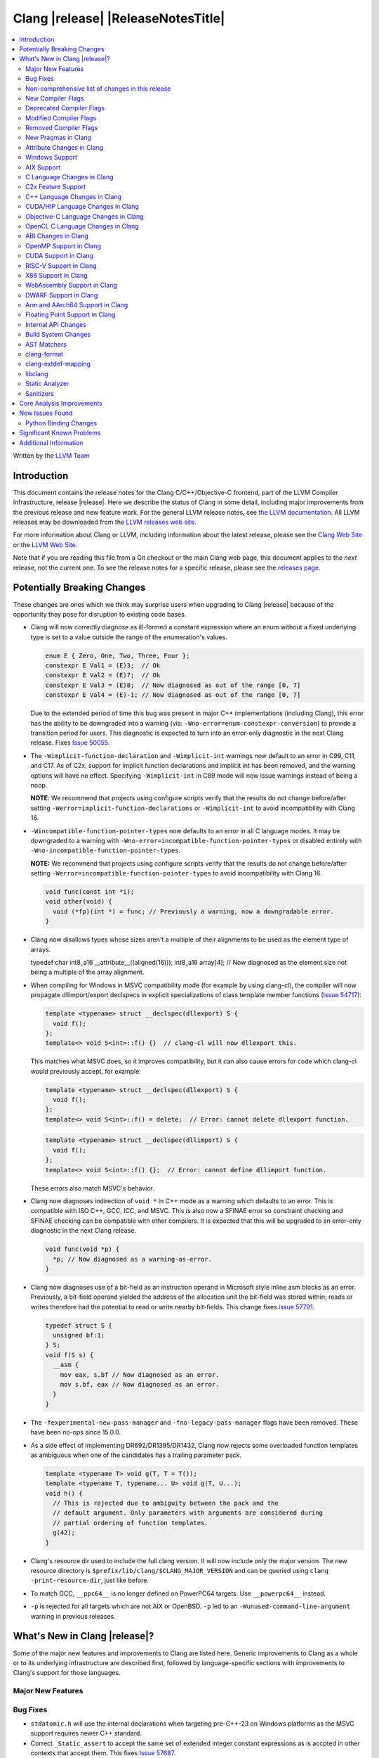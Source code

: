 ===========================================
Clang |release| |ReleaseNotesTitle|
===========================================

.. contents::
   :local:
   :depth: 2

Written by the `LLVM Team <https://llvm.org/>`_

.. only:: PreRelease

  .. warning::
     These are in-progress notes for the upcoming Clang |version| release.
     Release notes for previous releases can be found on
     `the Download Page <https://releases.llvm.org/download.html>`_.

Introduction
============

This document contains the release notes for the Clang C/C++/Objective-C
frontend, part of the LLVM Compiler Infrastructure, release |release|. Here we
describe the status of Clang in some detail, including major
improvements from the previous release and new feature work. For the
general LLVM release notes, see `the LLVM
documentation <https://llvm.org/docs/ReleaseNotes.html>`_. All LLVM
releases may be downloaded from the `LLVM releases web
site <https://llvm.org/releases/>`_.

For more information about Clang or LLVM, including information about the
latest release, please see the `Clang Web Site <https://clang.llvm.org>`_ or the
`LLVM Web Site <https://llvm.org>`_.

Note that if you are reading this file from a Git checkout or the
main Clang web page, this document applies to the *next* release, not
the current one. To see the release notes for a specific release, please
see the `releases page <https://llvm.org/releases/>`_.

Potentially Breaking Changes
============================
These changes are ones which we think may surprise users when upgrading to
Clang |release| because of the opportunity they pose for disruption to existing
code bases.

- Clang will now correctly diagnose as ill-formed a constant expression where an
  enum without a fixed underlying type is set to a value outside the range of
  the enumeration's values.

  .. code-block:: c++

    enum E { Zero, One, Two, Three, Four };
    constexpr E Val1 = (E)3;  // Ok
    constexpr E Val2 = (E)7;  // Ok
    constexpr E Val3 = (E)8;  // Now diagnosed as out of the range [0, 7]
    constexpr E Val4 = (E)-1; // Now diagnosed as out of the range [0, 7]

  Due to the extended period of time this bug was present in major C++
  implementations (including Clang), this error has the ability to be
  downgraded into a warning (via: ``-Wno-error=enum-constexpr-conversion``) to
  provide a transition period for users. This diagnostic is expected to turn
  into an error-only diagnostic in the next Clang release. Fixes
  `Issue 50055 <https://github.com/llvm/llvm-project/issues/50055>`_.

- The ``-Wimplicit-function-declaration`` and ``-Wimplicit-int`` warnings
  now default to an error in C99, C11, and C17. As of C2x,
  support for implicit function declarations and implicit int has been removed,
  and the warning options will have no effect. Specifying ``-Wimplicit-int`` in
  C89 mode will now issue warnings instead of being a noop.

  **NOTE**: We recommend that projects using configure scripts verify that the
  results do not change before/after setting
  ``-Werror=implicit-function-declarations`` or ``-Wimplicit-int`` to avoid
  incompatibility with Clang 16.

- ``-Wincompatible-function-pointer-types`` now defaults to an error in all C
  language modes. It may be downgraded to a warning with
  ``-Wno-error=incompatible-function-pointer-types`` or disabled entirely with
  ``-Wno-incompatible-function-pointer-types``.

  **NOTE:** We recommend that projects using configure scripts verify that the
  results do not change before/after setting
  ``-Werror=incompatible-function-pointer-types`` to avoid incompatibility with
  Clang 16.

  .. code-block:: c

    void func(const int *i);
    void other(void) {
      void (*fp)(int *) = func; // Previously a warning, now a downgradable error.
    }

- Clang now disallows types whose sizes aren't a multiple of their alignments
  to be used as the element type of arrays.

  .. code-block:: c

  typedef char int8_a16 __attribute__((aligned(16)));
  int8_a16 array[4]; // Now diagnosed as the element size not being a multiple of the array alignment.

- When compiling for Windows in MSVC compatibility mode (for example by using
  clang-cl), the compiler will now propagate dllimport/export declspecs in
  explicit specializations of class template member functions (`Issue 54717
  <https://github.com/llvm/llvm-project/issues/54717>`_):

  .. code-block:: c++

    template <typename> struct __declspec(dllexport) S {
      void f();
    };
    template<> void S<int>::f() {}  // clang-cl will now dllexport this.

  This matches what MSVC does, so it improves compatibility, but it can also
  cause errors for code which clang-cl would previously accept, for example:

  .. code-block:: c++

    template <typename> struct __declspec(dllexport) S {
      void f();
    };
    template<> void S<int>::f() = delete;  // Error: cannot delete dllexport function.

  .. code-block:: c++

    template <typename> struct __declspec(dllimport) S {
      void f();
    };
    template<> void S<int>::f() {};  // Error: cannot define dllimport function.

  These errors also match MSVC's behavior.

- Clang now diagnoses indirection of ``void *`` in C++ mode as a warning which
  defaults to an error. This is compatible with ISO C++, GCC, ICC, and MSVC. This
  is also now a SFINAE error so constraint checking and SFINAE checking can be
  compatible with other compilers. It is expected that this will be upgraded to
  an error-only diagnostic in the next Clang release.

  .. code-block:: c++

    void func(void *p) {
      *p; // Now diagnosed as a warning-as-error.
    }

- Clang now diagnoses use of a bit-field as an instruction operand in Microsoft
  style inline asm blocks as an error. Previously, a bit-field operand yielded
  the address of the allocation unit the bit-field was stored within; reads or
  writes therefore had the potential to read or write nearby bit-fields. This
  change fixes `issue 57791 <https://github.com/llvm/llvm-project/issues/57791>`_.

  .. code-block:: c++

    typedef struct S {
      unsigned bf:1;
    } S;
    void f(S s) {
      __asm {
        mov eax, s.bf // Now diagnosed as an error.
        mov s.bf, eax // Now diagnosed as an error.
      }
    }

- The ``-fexperimental-new-pass-manager`` and ``-fno-legacy-pass-manager``
  flags have been removed. These have been no-ops since 15.0.0.

- As a side effect of implementing DR692/DR1395/DR1432, Clang now rejects some
  overloaded function templates as ambiguous when one of the candidates has a
  trailing parameter pack.

  .. code-block:: c++

    template <typename T> void g(T, T = T());
    template <typename T, typename... U> void g(T, U...);
    void h() {
      // This is rejected due to ambiguity between the pack and the
      // default argument. Only parameters with arguments are considered during
      // partial ordering of function templates.
      g(42);
    }

- Clang's resource dir used to include the full clang version. It will now
  include only the major version. The new resource directory is
  ``$prefix/lib/clang/$CLANG_MAJOR_VERSION`` and can be queried using
  ``clang -print-resource-dir``, just like before.

- To match GCC, ``__ppc64__`` is no longer defined on PowerPC64 targets. Use
  ``__powerpc64__`` instead.

- ``-p`` is rejected for all targets which are not AIX or OpenBSD. ``-p`` led
  to an ``-Wunused-command-line-argument`` warning in previous releases.

What's New in Clang |release|?
==============================
Some of the major new features and improvements to Clang are listed
here. Generic improvements to Clang as a whole or to its underlying
infrastructure are described first, followed by language-specific
sections with improvements to Clang's support for those languages.

Major New Features
------------------

Bug Fixes
---------
- ``stdatomic.h`` will use the internal declarations when targeting pre-C++-23
  on Windows platforms as the MSVC support requires newer C++ standard.
- Correct ``_Static_assert`` to accept the same set of extended integer
  constant expressions as is accpted in other contexts that accept them.
  This fixes `Issue 57687 <https://github.com/llvm/llvm-project/issues/57687>`_.
- Fixes an accepts-invalid bug in C when using a ``_Noreturn`` function
  specifier on something other than a function declaration. This fixes
  `Issue 56800 <https://github.com/llvm/llvm-project/issues/56800>`_.
- Fix `#56772 <https://github.com/llvm/llvm-project/issues/56772>`_ - invalid
  destructor names were incorrectly accepted on template classes.
- Improve compile-times with large dynamic array allocations with trivial
  constructors. This fixes
  `Issue 56774 <https://github.com/llvm/llvm-project/issues/56774>`_.
- No longer assert/miscompile when trying to make a vectorized ``_BitInt`` type
  using the ``ext_vector_type`` attribute (the ``vector_size`` attribute was
  already properly diagnosing this case).
- Fix clang not properly diagnosing the failing subexpression when chained
  binary operators are used in a ``static_assert`` expression.
- Fix a crash when evaluating a multi-dimensional array's array filler
  expression is element-dependent. This fixes
  `Issue 50601 <https://github.com/llvm/llvm-project/issues/56016>`_.
- Fixed a crash-on-valid with consteval evaluation of a list-initialized
  constructor for a temporary object. This fixes
  `Issue 55871 <https://github.com/llvm/llvm-project/issues/55871>`_.
- Fix `#57008 <https://github.com/llvm/llvm-project/issues/57008>`_ - Builtin
  C++ language extension type traits instantiated by a template with unexpected
  number of arguments cause an assertion fault.
- Fix multi-level pack expansion of undeclared function parameters.
  This fixes `Issue 56094 <https://github.com/llvm/llvm-project/issues/56094>`_.
- Fix `#57151 <https://github.com/llvm/llvm-project/issues/57151>`_.
  ``-Wcomma`` is emitted for void returning functions.
- ``-Wtautological-compare`` missed warnings for tautological comparisons
  involving a negative integer literal. This fixes
  `Issue 42918 <https://github.com/llvm/llvm-project/issues/42918>`_.
- Fix a crash when generating code coverage information for an
  ``if consteval`` statement. This fixes
  `Issue 57377 <https://github.com/llvm/llvm-project/issues/57377>`_.
- Fix assert that triggers a crash during template name lookup when a type was
  incomplete but was not also a TagType. This fixes
  `Issue 57387 <https://github.com/llvm/llvm-project/issues/57387>`_.
- Fix a crash when emitting a concept-related diagnostic. This fixes
  `Issue 57415 <https://github.com/llvm/llvm-project/issues/57415>`_.
- Fix a crash when attempting to default a virtual constexpr non-special member
  function in a derived class. This fixes
  `Issue 57431 <https://github.com/llvm/llvm-project/issues/57431>`_
- Fix a crash where we attempt to define a deleted destructor. This fixes
  `Issue 57516 <https://github.com/llvm/llvm-project/issues/57516>`_
- Fix ``__builtin_assume_aligned`` crash when the 1st arg is array type. This fixes
  `Issue 57169 <https://github.com/llvm/llvm-project/issues/57169>`_
- Clang configuration files are now read through the virtual file system
  rather than the physical one, if these are different.
- Clang will now no longer treat a C 'overloadable' function without a prototype as
  a variadic function with the attribute.  This should make further diagnostics more
  clear.
- Fixes to builtin template emulation of regular templates.
  `Issue 42102 <https://github.com/llvm/llvm-project/issues/42102>`_
  `Issue 51928 <https://github.com/llvm/llvm-project/issues/51928>`_
- A SubstTemplateTypeParmType can now represent the pack index for a
  substitution from an expanded pack.
  `Issue 56099 <https://github.com/llvm/llvm-project/issues/56099>`_
- Fix `-Wpre-c++17-compat` crashing Clang when compiling C++20 code which
  contains deduced template specializations. This Fixes
  `Issue 57369 <https://github.com/llvm/llvm-project/issues/57369>`_
  `Issue 57643 <https://github.com/llvm/llvm-project/issues/57643>`_
  `Issue 57793 <https://github.com/llvm/llvm-project/issues/57793>`_
- Respect constructor constraints during class template argument deduction (CTAD).
  This is the suggested resolution to CWG DR2628.
  `Issue 57646 <https://github.com/llvm/llvm-project/issues/57646>`_
  `Issue 43829 <https://github.com/llvm/llvm-project/issues/43829>`_
- Fixed a crash in C++20 mode in Clang and Clangd when compile source
  with compilation errors.
  `Issue 53628 <https://github.com/llvm/llvm-project/issues/53628>`_
- The template arguments of a variable template being accessed as a
  member will now be represented in the AST.
- Fix incorrect handling of inline builtins with asm labels.
- Finished implementing C++ DR2565, which results in a requirement becoming
  not satisfied in the event of an instantiation failures in a requires expression's
  parameter list. We previously handled this correctly in a constraint evaluation
  context, but not in a requires clause evaluated as a boolean.
- Address the thread identification problems in coroutines.
  `Issue 47177 <https://github.com/llvm/llvm-project/issues/47177>`_
  `Issue 47179 <https://github.com/llvm/llvm-project/issues/47179>`_
- Fix a crash upon stray coloncolon token in C2x mode.
- Reject non-type template arguments formed by casting a non-zero integer
  to a pointer in pre-C++17 modes, instead of treating them as null
  pointers.
- Fix template arguments of pointer and reference not taking the type as
  part of their identity.
  `Issue 47136 <https://github.com/llvm/llvm-project/issues/47136>`_
- Fix a crash when trying to form a recovery expression on a call inside a
  constraint, which re-evaluated the same constraint.
  `Issue 53213 <https://github.com/llvm/llvm-project/issues/53213>`_
  `Issue 45736 <https://github.com/llvm/llvm-project/issues/45736>`_
- Fix an issue when performing constraints partial ordering on non-template
  functions. `Issue 56154 <https://github.com/llvm/llvm-project/issues/56154>`_
- Fix handling of unexpanded packs in template argument expressions.
  `Issue 58679 <https://github.com/llvm/llvm-project/issues/58679>`_
- Fix a crash when a ``btf_type_tag`` attribute is applied to the pointee of
  a function pointer.
- Fix a number of recursively-instantiated constraint issues, which would possibly
  result in a stack overflow.
  `Issue 44304 <https://github.com/llvm/llvm-project/issues/44304>`_
  `Issue 50891 <https://github.com/llvm/llvm-project/issues/50891>`_
- Clang 14 predeclared some builtin POSIX library functions in ``gnu2x`` mode,
  and Clang 15 accidentally stopped predeclaring those functions in that
  language mode. Clang 16 now predeclares those functions again. This fixes
  `Issue 56607 <https://github.com/llvm/llvm-project/issues/56607>`_.
- GNU attributes being applied prior to standard attributes would be handled
  improperly, which was corrected to match the behaviour exhibited by GCC.
  `Issue 58229 <https://github.com/llvm/llvm-project/issues/58229>`_
- The builtin type trait ``__is_aggregate`` now returns ``true`` for arrays of incomplete
  types in accordance with the suggested fix for `LWG3823 <https://cplusplus.github.io/LWG/issue3823>`_
- Fix bug with using enum that could lead to enumerators being treated as if
  they were part of an overload set. This fixes
  `Issue 58067 <https://github.com/llvm/llvm-project/issues/58057>`_
  `Issue 59014 <https://github.com/llvm/llvm-project/issues/59014>`_
  `Issue 54746 <https://github.com/llvm/llvm-project/issues/54746>`_
- Fix assert that triggers a crash during some types of list initialization that
  generate a CXXTemporaryObjectExpr instead of a InitListExpr. This fixes
  `Issue 58302 <https://github.com/llvm/llvm-project/issues/58302>`_
  `Issue 58753 <https://github.com/llvm/llvm-project/issues/58753>`_
  `Issue 59100 <https://github.com/llvm/llvm-project/issues/59100>`_
- Fix issue using __attribute__((format)) on non-variadic functions that expect
  more than one formatted argument.
- Fix bug where constant evaluation treated a pointer to member that points to
  a weak member as never being null. Such comparisons are now treated as
  non-constant.
- Fix sanity check when value initializing an empty union so that it takes into
  account anonymous structs which is a GNU extension. This fixes
  `Issue 58800 <https://github.com/llvm/llvm-project/issues/58800>`_
- Fix an issue that triggers a crash if we instantiate a hidden friend functions.
  This fixes `Issue 54457 <https://github.com/llvm/llvm-project/issues/54457>`_
- Fix an issue where -frewrite-includes generated line control directives with
  incorrect line numbers in some cases when a header file used an end of line
  character sequence that differed from the primary source file.
  `Issue 59736 <https://github.com/llvm/llvm-project/issues/59736>`_
- In C mode, when ``e1`` has ``__attribute__((noreturn))`` but ``e2`` doesn't,
  ``(c ? e1 : e2)`` is no longer considered noreturn.
  `Issue 59792 <https://github.com/llvm/llvm-project/issues/59792>`_
- Fix an issue that makes Clang crash on lambda template parameters. This fixes
  `Issue 57960 <https://github.com/llvm/llvm-project/issues/57960>`_

Improvements to Clang's diagnostics
^^^^^^^^^^^^^^^^^^^^^^^^^^^^^^^^^^^
- Clang will now check compile-time determinable string literals as format strings.
  Fixes `Issue 55805: <https://github.com/llvm/llvm-project/issues/55805>`_.
- ``-Wformat`` now recognizes ``%b`` for the ``printf``/``scanf`` family of
  functions and ``%B`` for the ``printf`` family of functions. Fixes
  `Issue 56885: <https://github.com/llvm/llvm-project/issues/56885>`_.
- Introduced ``-Wsingle-bit-bitfield-constant-conversion``, grouped under
  ``-Wbitfield-constant-conversion``, which diagnoses implicit truncation when
  ``1`` is assigned to a 1-bit signed integer bitfield. This fixes
  `Issue 53253 <https://github.com/llvm/llvm-project/issues/53253>`_. To reduce
  potential false positives, this diagnostic will not diagnose use of the
  ``true`` macro (from ``<stdbool.h>>`) in C language mode despite the macro
  being defined to expand to ``1``.
- Clang will now print more information about failed static assertions. In
  particular, simple static assertion expressions are evaluated to their
  compile-time value and printed out if the assertion fails.
- Diagnostics about uninitialized ``constexpr`` varaibles have been improved
  to mention the missing constant initializer.
- Correctly diagnose a future keyword if it exist as a keyword in the higher
  language version and specifies in which version it will be a keyword. This
  supports both c and c++ language.
- When diagnosing multi-level pack expansions of mismatched lengths, Clang will
  now, in most cases, be able to point to the relevant outer parameter.
- ``no_sanitize("...")`` on a global variable for known but not relevant
  sanitizers is now just a warning. It now says that this will be ignored
  instead of incorrectly saying no_sanitize only applies to functions and
  methods.
- No longer mention ``reinterpet_cast`` in the invalid constant expression
  diagnostic note when in C mode.
- Clang will now give a more suitale diagnostic for declaration of block
  scope identifiers that have external/internal linkage that has an initializer.
  Fixes `Issue 57478: <https://github.com/llvm/llvm-project/issues/57478>`_.
- New analysis pass will now help preserve sugar when combining deductions, in an
  order agnostic way. This will be in effect when deducing template arguments,
  when deducing function return type from multiple return statements, for the
  conditional operator, and for most binary operations. Type sugar is combined
  in a way that strips the sugar which is different between terms, and preserves
  those which are common.
- Correctly diagnose use of an integer literal without a suffix whose
  underlying type is ``long long`` or ``unsigned long long`` as an extension in
  C89 mode . Clang previously only diagnosed if the literal had an explicit
  ``LL`` suffix.
- Clang now correctly diagnoses index that refers past the last possible element
  of FAM-like arrays.
- Clang now correctly diagnoses a warning when defercencing a void pointer in C mode.
  This fixes `Issue 53631 <https://github.com/llvm/llvm-project/issues/53631>`_
- Clang will now diagnose an overload set where a candidate has a constraint that
  refers to an expression with a previous error as nothing viable, so that it
  doesn't generate strange cascading errors, particularly in cases where a
  subsuming constraint fails, which would result in a less-specific overload to
  be selected.
- Add a fix-it hint for the ``-Wdefaulted-function-deleted`` warning to
  explicitly delete the function.
- Fixed an accidental duplicate diagnostic involving the declaration of a
  function definition without a prototype which is preceded by a static
  declaration of the function with a prototype. Fixes
  `Issue 58181 <https://github.com/llvm/llvm-project/issues/58181>`_.
- Copy-elided initialization of lock scopes is now handled differently in
  ``-Wthread-safety-analysis``: annotations on the move constructor are no
  longer taken into account, in favor of annotations on the function returning
  the lock scope by value. This could result in new warnings if code depended
  on the previous undocumented behavior. As a side effect of this change,
  constructor calls outside of initializer expressions are no longer ignored,
  which can result in new warnings (or make existing warnings disappear).
- The wording of diagnostics regarding arithmetic on fixed-sized arrays and
  pointers is improved to include the type of the array and whether it's cast
  to another type. This should improve comprehension for why an index is
  out-of-bounds.
- Clang now correctly points to the problematic parameter for the ``-Wnonnull``
  warning. This fixes
  `Issue 58273 <https://github.com/llvm/llvm-project/issues/58273>`_.
- Introduced ``-Wcast-function-type-strict`` and
  ``-Wincompatible-function-pointer-types-strict`` to warn about function type
  mismatches in casts and assignments that may result in runtime indirect call
  `Control-Flow Integrity (CFI)
  <https://clang.llvm.org/docs/ControlFlowIntegrity.html>`_ failures. The
  ``-Wcast-function-type-strict`` diagnostic is grouped under
  ``-Wcast-function-type`` as it identifies a more strict set of potentially
  problematic function type casts.
- Clang will now disambiguate NTTP types when printing diagnostic that contain NTTP types.
  Fixes `Issue 57562 <https://github.com/llvm/llvm-project/issues/57562>`_.
- Better error recovery for pack expansion of expressions.
  `Issue 58673 <https://github.com/llvm/llvm-project/issues/58673>`_.
- Better diagnostics when the user has missed `auto` in a declaration.
  `Issue 49129 <https://github.com/llvm/llvm-project/issues/49129>`_.
- Clang now diagnoses use of invalid or reserved module names in a module
  export declaration. Both are diagnosed as an error, but the diagnostic is
  suppressed for use of reserved names in a system header.
- ``-Winteger-overflow`` will diagnose overflow in more cases. This fixes
  `Issue 58944 <https://github.com/llvm/llvm-project/issues/58944>`_.
- Clang has an internal limit of 2GB of preprocessed source code per
  compilation, including source reachable through imported AST files such as
  PCH or modules. When Clang hits this limit, it now produces notes mentioning
  which header and source files are consuming large amounts of this space.
  ``#pragma clang __debug sloc_usage`` can also be used to request this report.
- Clang no longer permits the keyword 'bool' in a concept declaration as a
  concepts-ts compatibility extension.

Non-comprehensive list of changes in this release
-------------------------------------------------
- It's now possible to set the crash diagnostics directory through
  the environment variable ``CLANG_CRASH_DIAGNOSTICS_DIR``.
  The ``-fcrash-diagnostics-dir`` flag takes precedence.
- When using header modules, inclusion of a private header and violations of
  the `use-declaration rules
  <https://clang.llvm.org/docs/Modules.html#use-declaration>`_ are now
  diagnosed even when the includer is a textual header. This change can be
  temporarily reversed with ``-Xclang
  -fno-modules-validate-textual-header-includes``, but this flag will be
  removed in a future Clang release.
- Unicode support has been updated to support Unicode 15.0.
  New unicode codepoints are supported as appropriate in diagnostics,
  C and C++ identifiers, and escape sequences.
- In identifiers, Clang allows a restricted set of additional mathematical symbols
  as an extension. These symbols correspond to a proposed Unicode
  `Mathematical notation profile for default identifiers
  <https://www.unicode.org/L2/L2022/22230-math-profile.pdf>`_.
  This resolves `Issue 54732 <https://github.com/llvm/llvm-project/issues/54732>`_.
- Clang now supports loading multiple configuration files. The files from
  default configuration paths are loaded first, unless ``--no-default-config``
  option is used. All files explicitly specified using ``--config=`` option
  are loaded afterwards.
- When loading default configuration files, clang now unconditionally uses
  the real target triple (respecting options such as ``--target=`` and ``-m32``)
  rather than the executable prefix. The respective configuration files are
  also loaded when clang is called via an executable without a prefix (e.g.
  plain ``clang``).
- Default configuration paths were partially changed. Clang now attempts to load
  ``<triple>-<driver>.cfg`` first, and falls back to loading both
  ``<driver>.cfg`` and ``<triple>.cfg`` if the former is not found. `Triple`
  is the target triple and `driver` first tries the canonical name
  for the driver (respecting ``--driver-mode=``), and then the name found
  in the executable.
- If the environment variable ``SOURCE_DATE_EPOCH`` is set, it specifies a UNIX
  timestamp to be used in replacement of the current date and time in
  the ``__DATE__``, ``__TIME__``, and ``__TIMESTAMP__`` macros. See
  `<https://reproducible-builds.org/docs/source-date-epoch/>`_.
- Clang now supports ``__has_constexpr_builtin`` function-like macro that
  evaluates to 1 if the builtin is supported and can be constant evaluated.
  It can be used to writing conditionally constexpr code that uses builtins.
- The time profiler (using ``-ftime-trace`` option) now traces various constant
  evaluation events.
- Clang can now generate a PCH when using ``-fdelayed-template-parsing`` for
  code with templates containing loop hint pragmas, OpenMP pragmas, and
  ``#pragma unused``.


New Compiler Flags
------------------

- Implemented `-fcoro-aligned-allocation` flag. This flag implements
  Option 2 of P2014R0 aligned allocation of coroutine frames
  (`P2014R0 <https://www.open-std.org/jtc1/sc22/wg21/docs/papers/2020/p2014r0.pdf>`_).
  With this flag, the coroutines will try to lookup aligned allocation
  function all the time. The compiler will emit an error if it fails to
  find aligned allocation function. So if the user code implemented self
  defined allocation function for coroutines, the existing code will be
  broken. A little divergence with P2014R0 is that clang will lookup
  `::operator new(size_­t, std::aligned_val_t, nothrow_­t)` if there is
  `get_­return_­object_­on_­allocation_­failure`. We feel this is more consistent
  with the intention.

- Added ``--no-default-config`` to disable automatically loading configuration
  files using default paths.

- Added the new level, ``3``, to the ``-fstrict-flex-arrays=`` flag. The new
  level is the strict, standards-conforming mode for flexible array members. It
  recognizes only incomplete arrays as flexible array members (which is how the
  feature is defined by the C standard).

  .. code-block:: c

    struct foo {
      int a;
      int b[]; // Flexible array member.
    };

    struct bar {
      int a;
      int b[0]; // NOT a flexible array member.
    };

Deprecated Compiler Flags
-------------------------
- ``-enable-trivial-auto-var-init-zero-knowing-it-will-be-removed-from-clang``
  has been deprecated. The flag will be removed in Clang 18.
  ``-ftrivial-auto-var-init=zero`` is now available unconditionally, to be
  compatible with GCC.

Modified Compiler Flags
-----------------------
- Clang now permits specifying ``--config=`` multiple times, to load multiple
  configuration files.

Removed Compiler Flags
-------------------------
- Clang now no longer supports ``-cc1 -fconcepts-ts``.  This flag has been deprecated
  and encouraged use of ``-std=c++20`` since Clang 10, so we're now removing it.

New Pragmas in Clang
--------------------
- ...

Attribute Changes in Clang
--------------------------
- Added support for ``__attribute__((guard(nocf)))`` and C++-style
  ``[[clang::guard(nocf)]]``, which is equivalent to ``__declspec(guard(nocf))``
  when using the MSVC environment. This is to support enabling Windows Control
  Flow Guard checks with the ability to disable them for specific functions when
  using the MinGW environment. This attribute is only available for Windows
  targets.

- Introduced a new function attribute ``__attribute__((nouwtable))`` to suppress
  LLVM IR ``uwtable`` function attribute.

- Updated the value returned by ``__has_c_attribute(nodiscard)`` to ``202003L``
  based on the final date specified by the C2x committee draft. We already
  supported the ability to specify a message in the attribute, so there were no
  changes to the attribute behavior.

- Updated the value returned by ``__has_c_attribute(fallthrough)`` to ``201910L``
  based on the final date specified by the C2x committee draft. We previously
  used ``201904L`` (the date the proposal was seen by the committee) by mistake.
  There were no other changes to the attribute behavior.

- Introduced a new record declaration attribute ``__attribute__((enforce_read_only_placement))``
  to support analysis of instances of a given type focused on read-only program
  memory placement. It emits a warning if something in the code provably prevents
  an instance from a read-only memory placement.

Windows Support
---------------
- For the MinGW driver, added the options ``-mguard=none``, ``-mguard=cf`` and
  ``-mguard=cf-nochecks`` (equivalent to ``/guard:cf-``, ``/guard:cf`` and
  ``/guard:cf,nochecks`` in clang-cl) for enabling Control Flow Guard checks
  and generation of address-taken function table.

- Switched from SHA1 to BLAKE3 for PDB type hashing / ``-gcodeview-ghash``

AIX Support
-----------
* When using ``-shared``, the clang driver now invokes llvm-nm to create an
  export list if the user doesn't specify one via linker flag or pass an
  alternative export control option.

C Language Changes in Clang
---------------------------
- Adjusted ``-Wformat`` warnings according to `WG14 N2562 <https://www.open-std.org/jtc1/sc22/wg14/www/docs/n2562.pdf>`_.
  Clang will now consider default argument promotions in ``printf``, and remove
  unnecessary warnings. Especially ``int`` argument with specifier ``%hhd`` and
  ``%hd``.

C2x Feature Support
-------------------
- Implemented `WG14 N2662 <https://www.open-std.org/jtc1/sc22/wg14/www/docs/n2662.pdf>`_,
  so the [[maybe_unused]] attribute may be applied to a label to silence an
  ``-Wunused-label`` warning.
- Implemented `WG14 N2508 <https://www.open-std.org/jtc1/sc22/wg14/www/docs/n2508.pdf>`_,
  so labels can placed everywhere inside a compound statement.
- Implemented `WG14 N2927 <https://www.open-std.org/jtc1/sc22/wg14/www/docs/n2927.htm>`_,
  the Not-so-magic ``typeof`` operator. Also implemented
  `WG14 N2930 <https://www.open-std.org/jtc1/sc22/wg14/www/docs/n2930.pdf>`_,
  renaming ``remove_quals``, so the ``typeof_unqual`` operator is also
  supported. Both of these operators are supported only in C2x mode. The
  ``typeof`` operator specifies the type of the given parenthesized expression
  operand or type name, including all qualifiers. The ``typeof_unqual``
  operator is similar to ``typeof`` except that all qualifiers are removed,
  including atomic type qualification and type attributes which behave like a
  qualifier, such as an address space attribute.

  .. code-block:: c

    __attribute__((address_space(1))) const _Atomic int Val;
    typeof(Val) OtherVal; // type is '__attribute__((address_space(1))) const _Atomic int'
    typeof_unqual(Val) OtherValUnqual; // type is 'int'

- Implemented `WG14 N3042 <https://www.open-std.org/jtc1/sc22/wg14/www/docs/n3042.htm>`_,
  Introduce the nullptr constant. This introduces a new type ``nullptr_t``,
  declared in ``<stddef.h>`` which represents the type of the null pointer named
  constant, ``nullptr``. This constant is implicitly convertible to any pointer
  type and represents a type-safe null value.

  Note, there are some known incompatibilities with this same feature in C++.
  The following examples were discovered during implementation and are subject
  to change depending on how national body comments are resolved by WG14 (C
  status is based on standard requirements, not necessarily implementation
  behavior):

  .. code-block:: c

    nullptr_t null_val;
    (nullptr_t)nullptr;       // Rejected in C, accepted in C++, Clang accepts
    (void)(1 ? nullptr : 0);  // Rejected in C, accepted in C++, Clang rejects
    (void)(1 ? null_val : 0); // Rejected in C, accepted in C++, Clang rejects
    bool b1 = nullptr;        // Accepted in C, rejected in C++, Clang rejects
    b1 = null_val;            // Accepted in C, rejected in C++, Clang rejects
    null_val = 0;             // Rejected in C, accepted in C++, Clang rejects

    void func(nullptr_t);
    func(0);                  // Rejected in C, accepted in C++, Clang rejects

- Implemented `WG14 N2975 <https://www.open-std.org/jtc1/sc22/wg14/www/docs/n2975.pdf>`_,
  Relax requirements for va_start. In C2x mode, functions can now be declared
  fully variadic and the ``va_start`` macro no longer requires passing a second
  argument (though it accepts a second argument for backwards compatibility).
  If a second argument is passed, it is neither expanded nor evaluated in C2x
  mode.

  .. code-block:: c

    void func(...) {  // Invalid in C17 and earlier, valid in C2x and later.
      va_list list;
      va_start(list); // Invalid in C17 and earlier, valid in C2x and later.
      va_end(list);
    }

C++ Language Changes in Clang
-----------------------------
- Implemented `DR692 <https://wg21.link/cwg692>`_, `DR1395 <https://wg21.link/cwg1395>`_,
  and `DR1432 <https://wg21.link/cwg1432>`_. The fix for DR1432 is speculative since the
  issue is still open and has no proposed resolution at this time. A speculative fix
  for DR1432 is needed to prevent regressions that would otherwise occur due to DR692.
- Clang's default C++/ObjC++ standard is now ``gnu++17`` instead of ``gnu++14``.
  This means Clang will by default accept code using features from C++17 and
  conforming GNU extensions. Projects incompatible with C++17 can add
  ``-std=gnu++14`` to their build settings to restore the previous behaviour.
- Implemented DR2358 allowing init captures in lambdas in default arguments.
- implemented `DR2654 <https://wg21.link/cwg2654>`_ which undeprecates
  all compound assignements operations on volatile qualified variables.

C++20 Feature Support
^^^^^^^^^^^^^^^^^^^^^
- Support capturing structured bindings in lambdas
  (`P1091R3 <https://wg21.link/p1091r3>`_ and `P1381R1 <https://wg21.link/P1381R1>`_).
  This fixes issues `Issue 52720 <https://github.com/llvm/llvm-project/issues/52720>`_,
  `Issue 54300 <https://github.com/llvm/llvm-project/issues/54300>`_,
  `Issue 54301 <https://github.com/llvm/llvm-project/issues/54301>`_,
  and `Issue 49430 <https://github.com/llvm/llvm-project/issues/49430>`_.
- Consider explicitly defaulted constexpr/consteval special member function
  template instantiation to be constexpr/consteval even though a call to such
  a function cannot appear in a constant expression.
  (C++14 [dcl.constexpr]p6 (CWG DR647/CWG DR1358))
- Correctly defer dependent immediate function invocations until template instantiation.
  This fixes `Issue 55601 <https://github.com/llvm/llvm-project/issues/55601>`_.
- Implemented "Conditionally Trivial Special Member Functions" (`P0848 <https://wg21.link/p0848r3>`_).
  Note: The handling of deleted functions is not yet compliant, as Clang
  does not implement `DR1496 <https://www.open-std.org/jtc1/sc22/wg21/docs/cwg_defects.html#1496>`_
  and `DR1734 <https://www.open-std.org/jtc1/sc22/wg21/docs/cwg_defects.html#1734>`_.
- Class member variables are now in scope when parsing a ``requires`` clause. Fixes
  `Issue 55216 <https://github.com/llvm/llvm-project/issues/55216>`_.
- Correctly set expression evaluation context as 'immediate function context' in
  consteval functions.
  This fixes `Issue 51182 <https://github.com/llvm/llvm-project/issues/51182>`_.
- Fixes an assert crash caused by looking up missing vtable information on ``consteval``
  virtual functions. Fixes `Issue 55065 <https://github.com/llvm/llvm-project/issues/55065>`_.
- Skip rebuilding lambda expressions in arguments of immediate invocations.
  This fixes `Issue 56183 <https://github.com/llvm/llvm-project/issues/56183>`_,
  `Issue 51695 <https://github.com/llvm/llvm-project/issues/51695>`_,
  `Issue 50455 <https://github.com/llvm/llvm-project/issues/50455>`_,
  `Issue 54872 <https://github.com/llvm/llvm-project/issues/54872>`_,
  `Issue 54587 <https://github.com/llvm/llvm-project/issues/54587>`_.
- Clang now correctly delays the instantiation of function constraints until
  the time of checking, which should now allow the libstdc++ ranges implementation
  to work for at least trivial examples.  This fixes
  `Issue 44178 <https://github.com/llvm/llvm-project/issues/44178>`_.
- Clang implements DR2621, correcting a defect in ``using enum`` handling.  The
  name is found via ordinary lookup so typedefs are found.
- Implemented `P0634r3 <https://www.open-std.org/jtc1/sc22/wg21/docs/papers/2018/p0634r3.html>`_,
  which removes the requirement for the ``typename`` keyword in certain contexts.
- Implemented The Equality Operator You Are Looking For (`P2468 <http://wg21.link/p2468r2>`_).
- Implemented `P2113R0: Proposed resolution for 2019 comment CA 112 <https://wg21.link/P2113R0>`_
  ([temp.func.order]p6.2.1 is not implemented, matching GCC).
- Implemented `P0857R0 <https://www.open-std.org/jtc1/sc22/wg21/docs/papers/2017/p0857r0.html>`_,
  which specifies constrained lambdas and constrained template *template-parameter*\s.
- Required parameter pack to be provided at the end of the concept parameter list. This
  fixes `Issue 48182 <https://github.com/llvm/llvm-project/issues/48182>`_.

- Do not hide templated base members introduced via using-decl in derived class
  (useful specially for constrained members). Fixes `GH50886 <https://github.com/llvm/llvm-project/issues/50886>`_.
- Implemented CWG2635 as a Defect Report, which prohibits structured bindings from being constrained.

C++2b Feature Support
^^^^^^^^^^^^^^^^^^^^^

- Support label at end of compound statement (`P2324 <https://wg21.link/p2324r2>`_).
- Implemented `P1169R4: static operator() <https://wg21.link/P1169R4>`_ and `P2589R1: static operator[] <https://wg21.link/P2589R1>`_.
- Implemented "char8_t Compatibility and Portability Fix" (`P2513R3 <https://wg21.link/P2513R3>`_).
  This change was applied to C++20 as a Defect Report.
- Implemented "Permitting static constexpr variables in constexpr functions" (`P2647R1 <https://wg21.link/P2647R1>_`).
- Implemented `CWG2640 Allow more characters in an n-char sequence <https://wg21.link/CWG2640>_`.

CUDA/HIP Language Changes in Clang
----------------------------------

 - Allow the use of ``__noinline__`` as a keyword (instead of ``__attribute__((noinline))``)
   in lambda declarations.

Objective-C Language Changes in Clang
-------------------------------------

OpenCL C Language Changes in Clang
----------------------------------

...

ABI Changes in Clang
--------------------

- GCC doesn't pack non-POD members in packed structs unless the packed
  attribute is also specified on the member. Clang historically did perform
  such packing. Clang now matches the gcc behavior (except on Darwin and PS4).
  You can switch back to the old ABI behavior with the flag:
  ``-fclang-abi-compat=15.0``.
- GCC allows POD types to have defaulted special members. Clang historically
  classified such types as non-POD (for the purposes of Itanium ABI). Clang now
  matches the gcc behavior (except on Darwin and PS4). You can switch back to
  the old ABI behavior with the flag: ``-fclang-abi-compat=15.0``.

OpenMP Support in Clang
-----------------------

...

CUDA Support in Clang
---------------------

- Clang now supports CUDA SDK up to 11.8
- Added support for targeting sm_{87,89,90} GPUs.

RISC-V Support in Clang
-----------------------
- ``sifive-7-rv32`` and ``sifive-7-rv64`` are no longer supported for ``-mcpu``.
  Use ``sifive-e76``, ``sifive-s76``, or ``sifive-u74`` instead.
- Native detections via ``-mcpu=native`` and ``-mtune=native`` are supported.

X86 Support in Clang
--------------------
- Support ``-mindirect-branch-cs-prefix`` for call and jmp to indirect thunk.
- Fix 32-bit ``__fastcall`` and ``__vectorcall`` ABI mismatch with MSVC.
- Add ISA of ``AMX-FP16`` which support ``_tile_dpfp16ps``.
- Switch ``AVX512-BF16`` intrinsics types from ``short`` to ``__bf16``.
- Add support for ``PREFETCHI`` instructions.
- Support ISA of ``CMPCCXADD``.
  * Support intrinsic of ``_cmpccxadd_epi32``.
  * Support intrinsic of ``_cmpccxadd_epi64``.
- Add support for ``RAO-INT`` instructions.
  * Support intrinsic of ``_aadd_i32/64``
  * Support intrinsic of ``_aand_i32/64``
  * Support intrinsic of ``_aor_i32/64``
  * Support intrinsic of ``_axor_i32/64``
- Support ISA of ``AVX-IFMA``.
  * Support intrinsic of ``_mm(256)_madd52hi_avx_epu64``.
  * Support intrinsic of ``_mm(256)_madd52lo_avx_epu64``.
- Support ISA of ``AVX-VNNI-INT8``.
  * Support intrinsic of ``_mm(256)_dpbssd(s)_epi32``.
  * Support intrinsic of ``_mm(256)_dpbsud(s)_epi32``.
  * Support intrinsic of ``_mm(256)_dpbuud(s)_epi32``.
- Support ISA of ``AVX-NE-CONVERT``.
  * Support intrinsic of ``_mm(256)_bcstnebf16_ps``.
  * Support intrinsic of ``_mm(256)_bcstnesh_ps``.
  * Support intrinsic of ``_mm(256)_cvtneebf16_ps``.
  * Support intrinsic of ``_mm(256)_cvtneeph_ps``.
  * Support intrinsic of ``_mm(256)_cvtneobf16_ps``.
  * Support intrinsic of ``_mm(256)_cvtneoph_ps``.
  * Support intrinsic of ``_mm(256)_cvtneps_avx_pbh``.
- ``-march=raptorlake``, ``-march=meteorlake`` and ``-march=emeraldrapids`` are now supported.
- ``-march=sierraforest``, ``-march=graniterapids`` and ``-march=grandridge`` are now supported.
- Lift _BitInt() supported max width from 128 to 8388608.
- Support intrinsics of ``_mm(256)_reduce_(add|mul|or|and)_epi8/16``.
- Support intrinsics of ``_mm(256)_reduce_(max|min)_ep[i|u]8/16``.

WebAssembly Support in Clang
----------------------------

The -mcpu=generic configuration now enables sign-ext and mutable-globals. These
proposals are standardized and available in all major engines.

DWARF Support in Clang
----------------------

Previously when emitting DWARFv4 and tuning for GDB, Clang would use DWARF v2's
``DW_AT_bit_offset`` and ``DW_AT_data_member_location``. Clang now uses DWARF v4's
``DW_AT_data_bit_offset`` regardless of tuning.

Support for ``DW_AT_data_bit_offset`` was added in GDB 8.0. For earlier versions,
you can use the ``-gdwarf-3`` option to emit compatible DWARF.

Arm and AArch64 Support in Clang
--------------------------------

- The target(..) function attributes for AArch64 now accept:

  * ``"arch=<arch>"`` strings, that specify the architecture for a function as per the ``-march`` option.
  * ``"cpu=<cpu>"`` strings, that specify the cpu for a function as per the ``-mcpu`` option.
  * ``"tune=<cpu>"`` strings, that specify the tune cpu for a function as per ``-mtune``.
  * ``"+<feature>"``, ``"+no<feature>"`` enables/disables the specific feature, for compatibility with GCC target attributes.
  * ``"<feature>"``, ``"no-<feature>"`` enabled/disables the specific feature, for backward compatibility with previous releases.
- ``-march`` values for targeting armv2, armv2A, armv3 and armv3M have been removed.
  Their presence gave the impression that Clang can correctly generate code for
  them, which it cannot.
- Support has been added for the following processors (-mcpu identifiers in parenthesis):

  * Arm Cortex-A715 (cortex-a715).
  * Arm Cortex-X3 (cortex-x3).
  * Arm Neoverse V2 (neoverse-v2)
- Strict floating point has been enabled for AArch64, which means that
  ``-ftrapping-math``, ``-frounding-math``, ``-ffp-model=strict``, and
  ``-ffp-exception-behaviour=<arg>`` are now accepted.

Floating Point Support in Clang
-------------------------------
- The driver option ``-menable-unsafe-fp-math`` has been removed. To enable
  unsafe floating-point optimizations use ``-funsafe-math-optimizations`` or
  ``-ffast-math`` instead.
- Add ``__builtin_elementwise_sin`` and ``__builtin_elementwise_cos`` builtins for floating point types only.

Internal API Changes
--------------------

Build System Changes
--------------------

AST Matchers
------------
- Add ``isInAnoymousNamespace`` matcher to match declarations in an anonymous namespace.

- Add ``coroutineBodyStmt`` matcher.

clang-format
------------
- Add ``RemoveSemicolon`` option for removing ``;`` after a non-empty function definition.
- Add ``RequiresExpressionIndentation`` option for configuring the alignment of requires-expressions.
  The default value of this option is ``OuterScope``, which differs in behavior from clang-format 15.
  To match the default behavior of clang-format 15, use the ``Keyword`` value.
- Add ``IntegerLiteralSeparator`` option for fixing integer literal separators
  in C++, C#, Java, and JavaScript.
- Add ``BreakAfterAttributes`` option for breaking after a group of C++11
  attributes before a function declaration/definition name.
- Add ``InsertNewlineAtEOF`` option for inserting a newline at EOF if missing.

clang-extdef-mapping
--------------------

libclang
--------
- Introduced the new function ``clang_getUnqualifiedType``, which mimics
  the behavior of ``QualType::getUnqualifiedType`` for ``CXType``.
- Introduced the new function ``clang_getNonReferenceType``, which mimics
  the behavior of ``QualType::getNonReferenceType`` for ``CXType``.
- Introduced the new function ``clang_CXXMethod_isDeleted``, which queries
  whether the method is declared ``= delete``.
- Introduced the new function ``clang_CXXMethod_isCopyAssignmentOperator``,
  which identifies whether a method cursor is a copy-assignment
  operator.
- Introduced the new function ``clang_CXXMethod_isMoveAssignmentOperator``,
  which identifies whether a method cursor is a move-assignment
  operator.
- ``clang_Cursor_getNumTemplateArguments``, ``clang_Cursor_getTemplateArgumentKind``,
  ``clang_Cursor_getTemplateArgumentType``, ``clang_Cursor_getTemplateArgumentValue`` and
  ``clang_Cursor_getTemplateArgumentUnsignedValue`` now work on struct, class,
  and partial template specialization cursors in addition to function cursors.

Static Analyzer
---------------
- Removed the deprecated ``-analyzer-store`` and
  ``-analyzer-opt-analyze-nested-blocks`` analyzer flags.
  ``scanbuild`` was also updated accordingly.
  Passing these flags will result in a hard error.

- Deprecate the ``consider-single-element-arrays-as-flexible-array-members``
  analyzer-config option.
  This option will be still accepted, but a warning will be displayed.
  This option will be rejected, thus turned into a hard error starting with
  ``clang-17``. Use ``-fstrict-flex-array=<N>`` instead if necessary.

- Trailing array objects of structs with single elements will be considered
  as flexible-array-members. Use ``-fstrict-flex-array=<N>`` to define
  what should be considered as flexible-array-member if needed.

.. _release-notes-sanitizers:

Sanitizers
----------
- ``-fsanitize-memory-param-retval`` is turned on by default. With
  ``-fsanitize=memory``, passing uninitialized variables to functions and
  returning uninitialized variables from functions is more aggressively
  reported. ``-fno-sanitize-memory-param-retval`` restores the previous
  behavior.

Core Analysis Improvements
==========================

- ...

New Issues Found
================

- ...

Python Binding Changes
----------------------

The following methods have been added:

-  ...

Significant Known Problems
==========================

Additional Information
======================

A wide variety of additional information is available on the `Clang web
page <https://clang.llvm.org/>`_. The web page contains versions of the
API documentation which are up-to-date with the Git version of
the source code. You can access versions of these documents specific to
this release by going into the "``clang/docs/``" directory in the Clang
tree.

If you have any questions or comments about Clang, please feel free to
contact us on the Discourse forums (Clang Frontend category)
<https://discourse.llvm.org/c/clang/6>`_.
